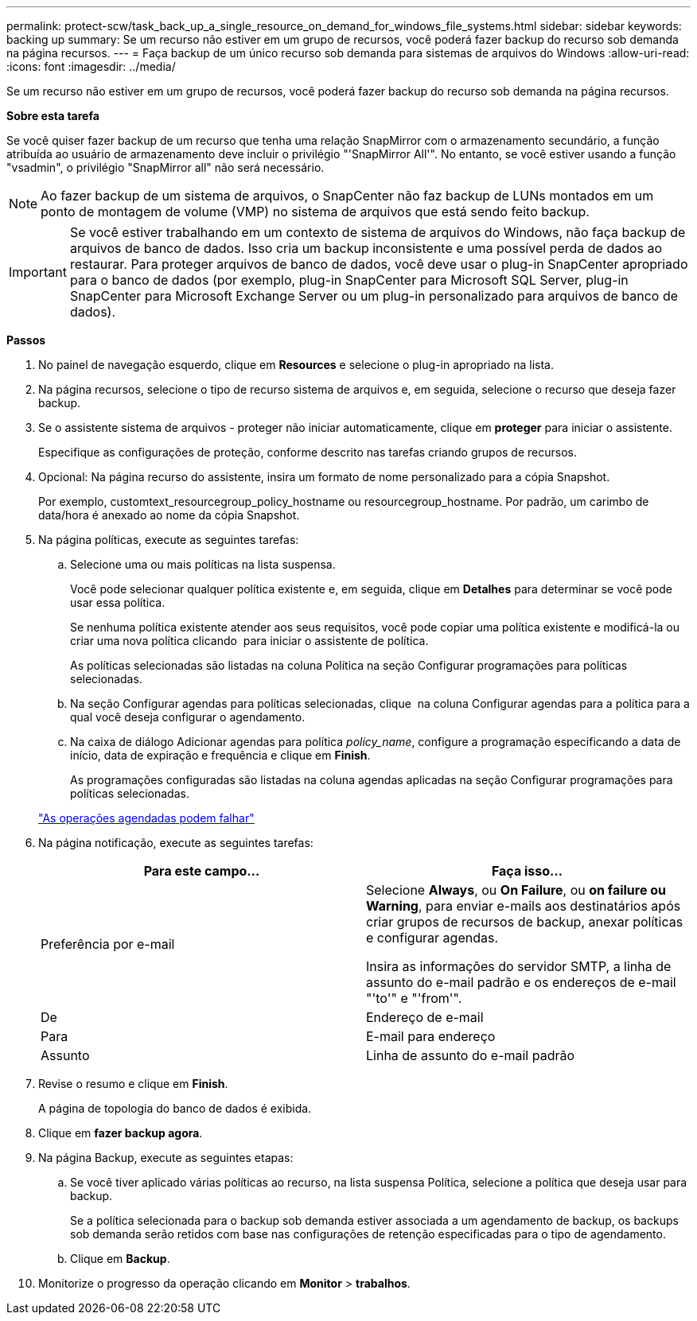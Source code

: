 ---
permalink: protect-scw/task_back_up_a_single_resource_on_demand_for_windows_file_systems.html 
sidebar: sidebar 
keywords: backing up 
summary: Se um recurso não estiver em um grupo de recursos, você poderá fazer backup do recurso sob demanda na página recursos. 
---
= Faça backup de um único recurso sob demanda para sistemas de arquivos do Windows
:allow-uri-read: 
:icons: font
:imagesdir: ../media/


[role="lead"]
Se um recurso não estiver em um grupo de recursos, você poderá fazer backup do recurso sob demanda na página recursos.

*Sobre esta tarefa*

Se você quiser fazer backup de um recurso que tenha uma relação SnapMirror com o armazenamento secundário, a função atribuída ao usuário de armazenamento deve incluir o privilégio "'SnapMirror All'". No entanto, se você estiver usando a função "vsadmin", o privilégio "SnapMirror all" não será necessário.


NOTE: Ao fazer backup de um sistema de arquivos, o SnapCenter não faz backup de LUNs montados em um ponto de montagem de volume (VMP) no sistema de arquivos que está sendo feito backup.


IMPORTANT: Se você estiver trabalhando em um contexto de sistema de arquivos do Windows, não faça backup de arquivos de banco de dados. Isso cria um backup inconsistente e uma possível perda de dados ao restaurar. Para proteger arquivos de banco de dados, você deve usar o plug-in SnapCenter apropriado para o banco de dados (por exemplo, plug-in SnapCenter para Microsoft SQL Server, plug-in SnapCenter para Microsoft Exchange Server ou um plug-in personalizado para arquivos de banco de dados).

*Passos*

. No painel de navegação esquerdo, clique em *Resources* e selecione o plug-in apropriado na lista.
. Na página recursos, selecione o tipo de recurso sistema de arquivos e, em seguida, selecione o recurso que deseja fazer backup.
. Se o assistente sistema de arquivos - proteger não iniciar automaticamente, clique em *proteger* para iniciar o assistente.
+
Especifique as configurações de proteção, conforme descrito nas tarefas criando grupos de recursos.

. Opcional: Na página recurso do assistente, insira um formato de nome personalizado para a cópia Snapshot.
+
Por exemplo, customtext_resourcegroup_policy_hostname ou resourcegroup_hostname. Por padrão, um carimbo de data/hora é anexado ao nome da cópia Snapshot.

. Na página políticas, execute as seguintes tarefas:
+
.. Selecione uma ou mais políticas na lista suspensa.
+
Você pode selecionar qualquer política existente e, em seguida, clique em *Detalhes* para determinar se você pode usar essa política.

+
Se nenhuma política existente atender aos seus requisitos, você pode copiar uma política existente e modificá-la ou criar uma nova política clicando image:../media/add_policy_from_resourcegroup.gif[""] para iniciar o assistente de política.

+
As políticas selecionadas são listadas na coluna Política na seção Configurar programações para políticas selecionadas.

.. Na seção Configurar agendas para políticas selecionadas, clique image:../media/add_policy_from_resourcegroup.gif[""] na coluna Configurar agendas para a política para a qual você deseja configurar o agendamento.
.. Na caixa de diálogo Adicionar agendas para política _policy_name_, configure a programação especificando a data de início, data de expiração e frequência e clique em *Finish*.
+
As programações configuradas são listadas na coluna agendas aplicadas na seção Configurar programações para políticas selecionadas.

+
https://kb.netapp.com/Advice_and_Troubleshooting/Data_Protection_and_Security/SnapCenter/Scheduled_data_protection_operations_fail_if_the_number_of_operations_running_reaches_maximum_limit["As operações agendadas podem falhar"]



. Na página notificação, execute as seguintes tarefas:
+
|===
| Para este campo... | Faça isso... 


 a| 
Preferência por e-mail
 a| 
Selecione *Always*, ou *On Failure*, ou *on failure ou Warning*, para enviar e-mails aos destinatários após criar grupos de recursos de backup, anexar políticas e configurar agendas.

Insira as informações do servidor SMTP, a linha de assunto do e-mail padrão e os endereços de e-mail "'to'" e "'from'".



 a| 
De
 a| 
Endereço de e-mail



 a| 
Para
 a| 
E-mail para endereço



 a| 
Assunto
 a| 
Linha de assunto do e-mail padrão

|===
. Revise o resumo e clique em *Finish*.
+
A página de topologia do banco de dados é exibida.

. Clique em *fazer backup agora*.
. Na página Backup, execute as seguintes etapas:
+
.. Se você tiver aplicado várias políticas ao recurso, na lista suspensa Política, selecione a política que deseja usar para backup.
+
Se a política selecionada para o backup sob demanda estiver associada a um agendamento de backup, os backups sob demanda serão retidos com base nas configurações de retenção especificadas para o tipo de agendamento.

.. Clique em *Backup*.


. Monitorize o progresso da operação clicando em *Monitor* > *trabalhos*.

